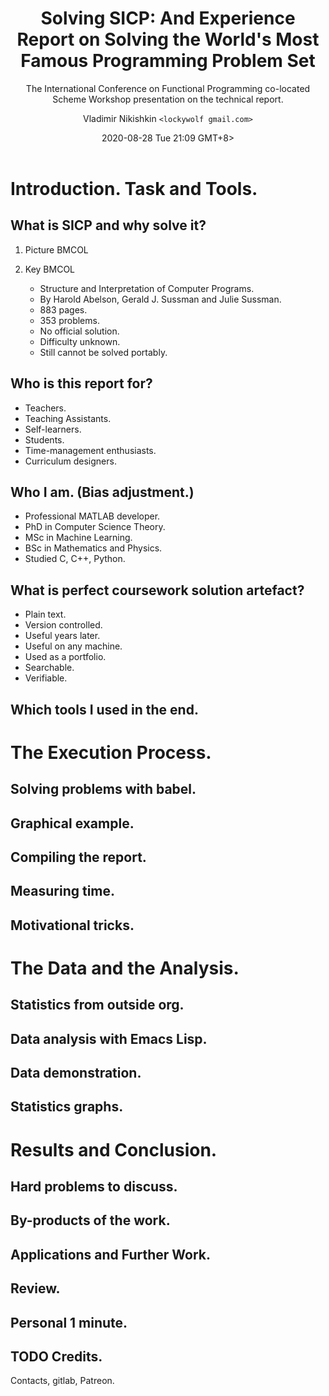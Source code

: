 # Time-stamp: <2020-08-08 19:08:45 lockywolf> -*- mode: org; -*-
#+LATEX_CLASS: beamer
#+LATEX_CLASS_OPTIONS: [presentation, CJK, compress]
#+OPTIONS: H:2 toc:t num:f
#+BEAMER_THEME: Singapore
#+BEAMER_HEADER: \setbeamertemplate{navigation symbols}{}
#+BEAMER_HEADER: \subject{\texttt{Time management in teaching programming}}

#+DESCRIPTION: This presentation is written in org-mode for Emacs.
#+DESCRIPTION: These slides are a substrate for a video presentation.
#+KEYWORDS:    sicp, scheme, programming, literate programming, functional programming, emacs, tikz, tex, latex, icfp, report, lisp, org-mode, uml, plantuml
#+STARTUP: beamer
#+author: Vladimir Nikishkin \newline \texttt{<lockywolf gmail.com>}
#+date: @@beamer:\texttt{<@@2020-08-28 Tue 21:09 GMT+8>@@beamer:}@@
#+subtitle: The International Conference on Functional Programming co-located Scheme Workshop presentation on the technical report.
#+title: Solving SICP: And Experience Report on Solving the World's Most Famous Programming Problem Set

#+begin_export beamer
\pgfdeclareimage[height=0.5cm]{my-banner}{2017-Avatar-Cross-Lockywolf-Plain.jpg}
\logo{\pgfuseimage{my-banner}}
\setbeamercolor{background canvas}{bg=}
#+end_export

* Introduction. Task and Tools.

** What is SICP and why solve it?

*** Picture                                                           :BMCOL:
    :PROPERTIES:
    :BEAMER_col: 0.45
    :END:

[[file:bookwheel.jpg]]

*** Key                                                               :BMCOL:
    :PROPERTIES:
    :BEAMER_col: 0.45
    :END:
- Structure and Interpretation of Computer Programs.
- By Harold Abelson, Gerald J. Sussman and Julie Sussman.
- 883 pages.
- 353 problems.
- No official solution.
- Difficulty unknown.
- Still cannot be solved portably.

** Who is this report for?

- Teachers.
- Teaching Assistants.
- Self-learners.
- Students.
- Time-management enthusiasts.
- Curriculum designers.

** Who I am. (Bias adjustment.)

- Professional MATLAB developer.
- PhD in Computer Science Theory.
- MSc in Machine Learning.
- BSc in Mathematics and Physics.
- Studied C, C++, Python.

** What is perfect coursework solution artefact?

- Plain text.
- Version controlled.
- Useful years later.
- Useful on any machine.
- Used as a portfolio.
- Searchable.
- Verifiable.

** Which tools I used in the end.

* The Execution Process.

** Solving problems with babel.

** Graphical example.

** Compiling the report.

** Measuring time.

** Motivational tricks.

* The Data and the Analysis.

** Statistics from outside org.

** Data analysis with Emacs Lisp.

** Data demonstration.

** Statistics graphs.

* Results and Conclusion.

** Hard problems to discuss.

** By-products of the work.

** Applications and Further Work.

** Review.

** Personal 1 minute.

** TODO Credits.

Contacts, gitlab, Patreon.

